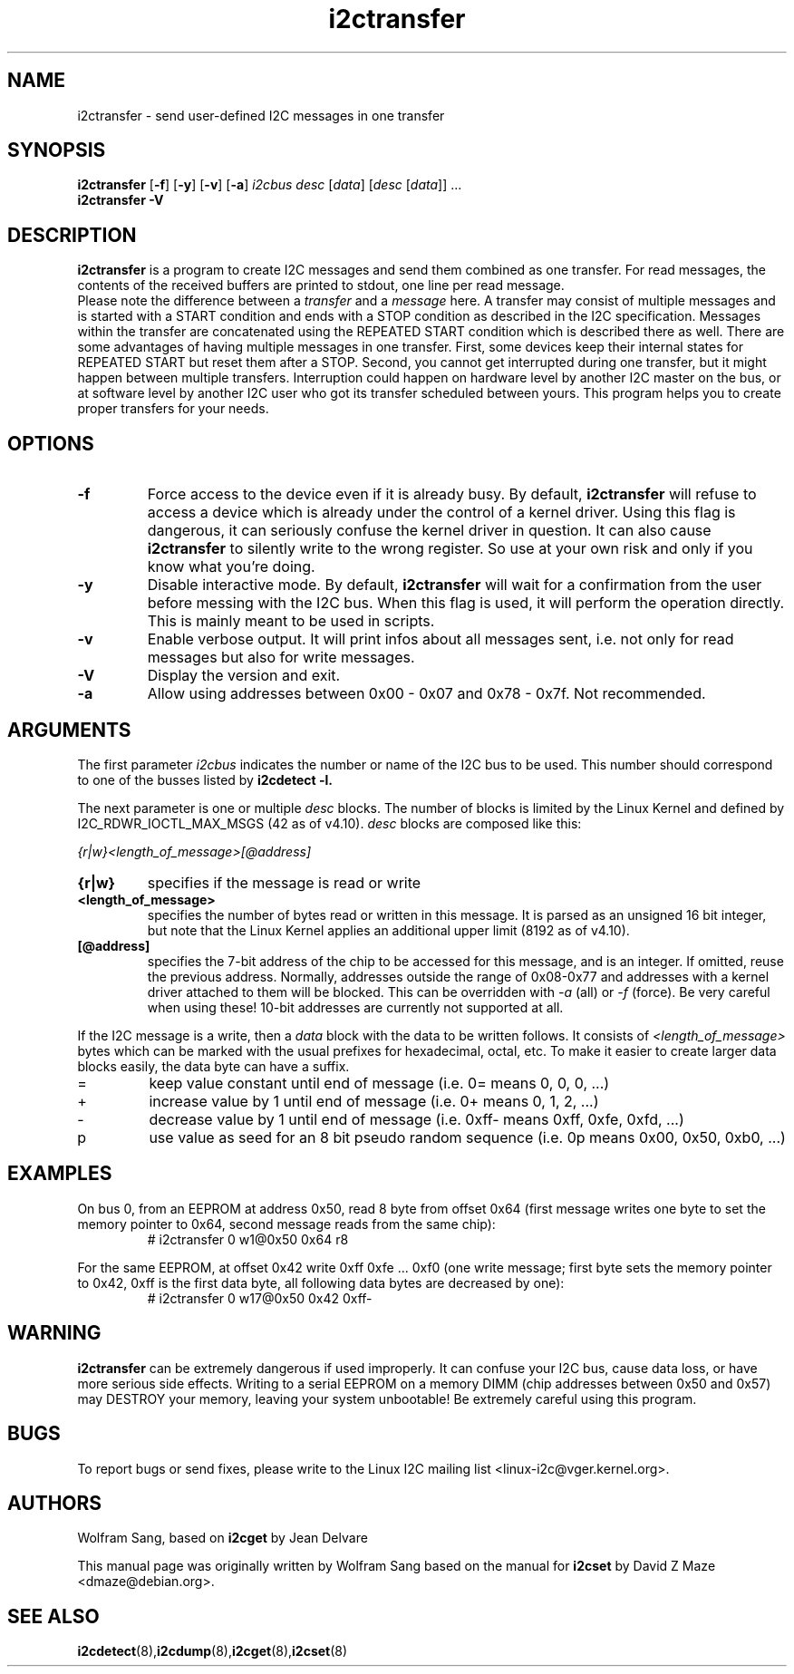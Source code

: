 .TH i2ctransfer 8 "February 2017"
.SH "NAME"
i2ctransfer \- send user-defined I2C messages in one transfer

.SH SYNOPSIS
.B i2ctransfer
.RB [ -f ]
.RB [ -y ]
.RB [ -v ]
.RB [ -a ]
.I i2cbus desc
.RI [ data ]
.RI [ desc
.RI [ data ]]
.RI ...
.br
.B i2ctransfer
.B -V

.SH DESCRIPTION
.B i2ctransfer
is a program to create I2C messages and send them combined as one transfer.
For read messages, the contents of the received buffers are printed to stdout, one line per read message.
.br
Please note the difference between a
.I transfer
and a
.I message
here.
A transfer may consist of multiple messages and is started with a START condition and ends with a STOP condition as described in the I2C specification.
Messages within the transfer are concatenated using the REPEATED START condition which is described there as well.
There are some advantages of having multiple messages in one transfer.
First, some devices keep their internal states for REPEATED START but reset them after a STOP.
Second, you cannot get interrupted during one transfer, but it might happen between multiple transfers.
Interruption could happen on hardware level by another I2C master on the bus, or at software level by another I2C user who got its transfer scheduled between yours.
This program helps you to create proper transfers for your needs.

.SH OPTIONS
.TP
.B -f
Force access to the device even if it is already busy.
By default,
.B i2ctransfer
will refuse to access a device which is already under the control of a kernel driver.
Using this flag is dangerous, it can seriously confuse the kernel driver in question.
It can also cause
.B i2ctransfer
to silently write to the wrong register.
So use at your own risk and only if you know what you're doing.
.TP
.B -y
Disable interactive mode.
By default,
.B i2ctransfer
will wait for a confirmation from the user before messing with the I2C bus.
When this flag is used, it will perform the operation directly.
This is mainly meant to be used in scripts.
.TP
.B -v
Enable verbose output.
It will print infos about all messages sent, i.e. not only for read messages but also for write messages.
.TP
.B -V
Display the version and exit.
.TP
.B -a
Allow using addresses between 0x00 - 0x07 and 0x78 - 0x7f. Not recommended.

.SH ARGUMENTS
.PP
The first parameter
.I i2cbus
indicates the number or name of the I2C bus to be used.
This number should correspond to one of the busses listed by
.B i2cdetect -l.

.PP
The next parameter is one or multiple
.I desc
blocks.
The number of blocks is limited by the Linux Kernel and defined by I2C_RDWR_IOCTL_MAX_MSGS (42 as of v4.10).
.I desc
blocks are composed like this:

.I {r|w}<length_of_message>[@address]

.TP
.B {r|w}
specifies if the message is read or write
.TP
.B <length_of_message>
specifies the number of bytes read or written in this message.
It is parsed as an unsigned 16 bit integer, but note that the Linux Kernel applies an additional upper limit (8192 as of v4.10).
.TP
.B [@address]
specifies the 7-bit address of the chip to be accessed for this message, and is an integer.
If omitted, reuse the previous address.
Normally, addresses outside the range of 0x08-0x77 and addresses with a kernel driver attached to them will be blocked.
This can be overridden with
.I -a
(all) or
.I -f
(force).
Be very careful when using these!
10-bit addresses are currently not supported at all.

.PP
If the I2C message is a write, then a
.I data
block with the data to be written follows.
It consists of
.I <length_of_message>
bytes which can be marked with the usual prefixes for hexadecimal, octal, etc.
To make it easier to create larger data blocks easily, the data byte can have a suffix.

.TP
=
keep value constant until end of message (i.e. 0= means 0, 0, 0, ...)
.TP
+
increase value by 1 until end of message (i.e. 0+ means 0, 1, 2, ...)
.TP
-
decrease value by 1 until end of message (i.e. 0xff- means 0xff, 0xfe, 0xfd, ...)
.TP
p
use value as seed for an 8 bit pseudo random sequence (i.e. 0p means 0x00, 0x50, 0xb0, ...)

.SH EXAMPLES
.PP
On bus 0, from an EEPROM at address 0x50, read 8 byte from offset 0x64
(first message writes one byte to set the memory pointer to 0x64, second message reads from the same chip):
.nf
.RS
# i2ctransfer 0 w1@0x50 0x64 r8
.RE
.fi
.PP
For the same EEPROM, at offset 0x42 write 0xff 0xfe ... 0xf0
(one write message; first byte sets the memory pointer to 0x42, 0xff is the first data byte, all following data bytes are decreased by one):
.nf
.RS
# i2ctransfer 0 w17@0x50 0x42 0xff-
.RE
.fi

.SH WARNING
.B i2ctransfer
can be extremely dangerous if used improperly.
It can confuse your I2C bus, cause data loss, or have more serious side effects.
Writing to a serial EEPROM on a memory DIMM (chip addresses between 0x50 and 0x57) may DESTROY your memory, leaving your system unbootable!
Be extremely careful using this program.

.SH BUGS
To report bugs or send fixes, please write to the Linux I2C mailing list
<linux-i2c@vger.kernel.org>.

.SH AUTHORS
Wolfram Sang, based on
.B i2cget
by Jean Delvare

This manual page was originally written by Wolfram Sang based on the manual
for
.B i2cset
by David Z Maze <dmaze@debian.org>.

.SH SEE ALSO
.BR i2cdetect (8), i2cdump (8), i2cget (8), i2cset (8)
